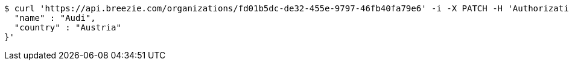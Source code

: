[source,bash]
----
$ curl 'https://api.breezie.com/organizations/fd01b5dc-de32-455e-9797-46fb40fa79e6' -i -X PATCH -H 'Authorization: Bearer: 0b79bab50daca910b000d4f1a2b675d604257e42' -H 'Accept: application/json' -H 'Content-Type: application/json' -d '{
  "name" : "Audi",
  "country" : "Austria"
}'
----